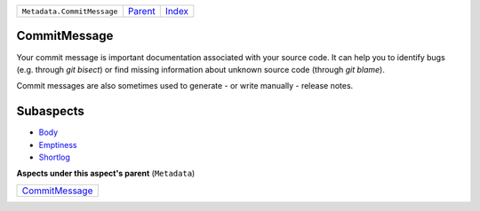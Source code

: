 +----------------------------+----------------------------+------------------------------------------------------------------+
| ``Metadata.CommitMessage`` | `Parent <../README.rst>`_  | `Index <//github.com/coala/aspect-docs/blob/master/README.rst>`_ |
+----------------------------+----------------------------+------------------------------------------------------------------+

CommitMessage
=============
Your commit message is important documentation associated with your
source code. It can help you to identify bugs (e.g. through
`git bisect`) or find missing information about unknown source code
(through `git blame`).

Commit messages are also sometimes used to generate - or write
manually - release notes.

Subaspects
==========

* `Body <Body/README.rst>`_
* `Emptiness <Emptiness/README.rst>`_
* `Shortlog <Shortlog/README.rst>`_
**Aspects under this aspect's parent** (``Metadata``)

+------------------------------------------------+
| `CommitMessage <../CommitMessage/README.rst>`_ |
+------------------------------------------------+


